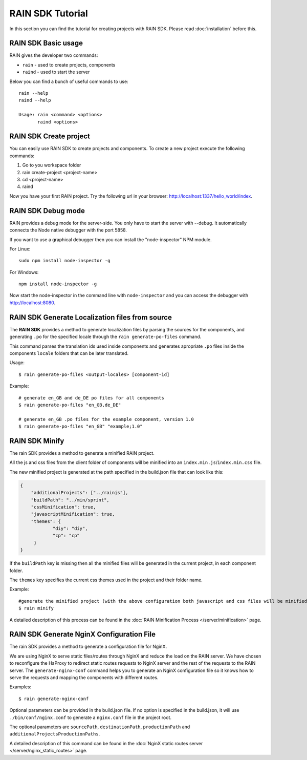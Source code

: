 =================
RAIN SDK Tutorial
=================

In this section you can find the tutorial for creating projects with RAIN SDK.
Please read :doc:`installation` before this.

--------------------
RAIN SDK Basic usage
--------------------

RAIN gives the developer two commands:

- ``rain`` - used to create projects, components
- ``raind`` - used to start the server

Below you can find a bunch of useful commands to use::

    rain --help
    raind --help

    Usage: rain <command> <options>
           raind <options>

-----------------------
RAIN SDK Create project
-----------------------

You can easily use RAIN SDK to create projects and components. To create a new project
execute the following commands:

#. Go to you workspace folder
#. rain create-project <project-name>
#. cd <project-name>
#. raind

Now you have your first RAIN project.
Try the following url in your browser: http://localhost:1337/hello_world/index.

-------------------
RAIN SDK Debug mode
-------------------

RAIN provides a debug mode for the server-side. You only have to start the server with --debug.
It automatically connects the Node native debugger with the port 5858.

If you want to use a graphical debugger then you can install the "node-inspector" NPM module.

For Linux::

    sudo npm install node-inspector -g

For Windows::

    npm install node-inspector -g

Now start the node-inspector in the command line with ``node-inspector`` and you can access
the debugger with http://localhost:8080.

------------------------------------------------
RAIN SDK Generate Localization files from source
------------------------------------------------

The **RAIN SDK** provides a method to generate localization files by parsing the sources for
the components, and generating ``.po`` for the specified locale through the ``rain generate-po-files``
command.

This command parses the translation ids used inside components and generates apropriate ``.po`` files
inside the components ``locale`` folders that can be later translated.

Usage::

    $ rain generate-po-files <output-locales> [component-id]

Example::

    # generate en_GB and de_DE po files for all components
    $ rain generate-po-files "en_GB,de_DE"

    # generate en_GB .po files for the example component, version 1.0
    $ rain generate-po-files "en_GB" "example;1.0" 

------------------------------------------------
RAIN SDK Minify
------------------------------------------------

The rain SDK provides a method to generate a minified RAIN project.

All the js and css files from the client folder of components will be minified into
an ``index.min.js``/``index.min.css`` file.

The new minified project is generated at the path specified in
the build.json file that can look like this:

.. code-block:: javascript

    {
        "additionalProjects": ["../rainjs"],
        "buildPath": "../min/sprint",
        "cssMinification": true,
        "javascriptMinification": true,
        "themes": {
                "diy": "diy",
                "cp": "cp"
         }
    }

If the ``buildPath`` key is missing then all the minified files will be generated in
the current project, in each component folder.

The ``themes`` key specifies the current css themes used in the project and their folder name.

Example::

    #generate the minified project (with the above configuration both javascript and css files will be minified)
    $ rain minify

A detailed description of this process can be found in
the :doc:`RAIN Minification Process </server/minification>` page.


------------------------------------------------
RAIN SDK Generate NginX Configuration File
------------------------------------------------

The rain SDK provides a method to generate a configuration file for NginX.

We are using NginX to serve static files/routes through NginX and reduce the load on the
RAIN server. We have chosen to reconfigure the HaProxy to redirect static routes requests
to NginX server and the rest of the requests to the RAIN server. The ``generate-nginx-conf``
command helps you to generate an NginX configuration file so it knows how to serve the requests
and mapping the components with different routes.

Examples::

  $ rain generate-nginx-conf

Optional parameters can be provided in the build.json file.
If no option is specified in the build.json, it will use ``./bin/conf/nginx.conf`` to generate
a ``nginx.conf`` file in the project root.

The optional parameters are ``sourcePath``, ``destinationPath``, ``productionPath``
and ``additionalProjectsProductionPaths``.

A detailed description of this command can be found in
the :doc:`NginX static routes server </server/nginx_static_routes>` page.
